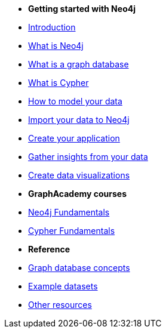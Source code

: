 * *Getting started with Neo4j* 
* xref:introduction.adoc[Introduction]
* xref:whats-neo4j.adoc[What is Neo4j]
* xref:graph-database.adoc[What is a graph database]
* xref:cypher/index.adoc[What is Cypher]
* link:{docs-home}/model[How to model your data]
* link:{docs-home}/import/[Import your data to Neo4j]
* link:{docs-home}/getting-started/language-guides/[Create your application]
* link:{docs-home}/getting-started/gds/[Gather insights from your data]
* link:{docs-home}/getting-started/graph-visualization/graph-visualization/[Create data visualizations]
* *GraphAcademy courses*
* link:https://graphacademy.neo4j.com/courses/neo4j-fundamentals/[Neo4j Fundamentals]
* link:https://graphacademy.neo4j.com/courses/cypher-fundamentals/[Cypher Fundamentals]
* *Reference*
* link:{docs-home}/getting-started/appendix/graphdb-concepts/[Graph database concepts]
* link:{docs-home}/getting-started/appendix/example-data/[Example datasets]
* link:{docs-home}/getting-started/appendix/getting-started-resources/[Other resources]